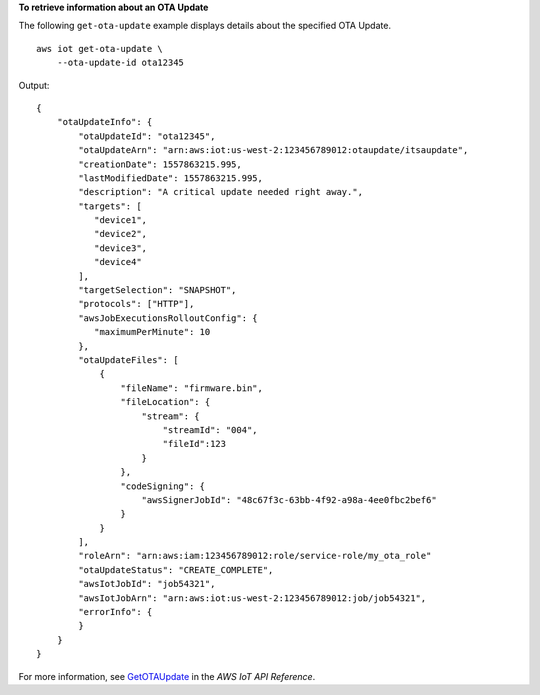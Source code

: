 **To retrieve information about an OTA Update**

The following ``get-ota-update`` example displays details about the specified OTA Update. ::

    aws iot get-ota-update \
        --ota-update-id ota12345

Output::

    {
        "otaUpdateInfo": {
            "otaUpdateId": "ota12345",
            "otaUpdateArn": "arn:aws:iot:us-west-2:123456789012:otaupdate/itsaupdate",
            "creationDate": 1557863215.995,
            "lastModifiedDate": 1557863215.995,
            "description": "A critical update needed right away.",  
            "targets": [
               "device1",
               "device2",
               "device3",
               "device4"
            ],
            "targetSelection": "SNAPSHOT",
            "protocols": ["HTTP"],
            "awsJobExecutionsRolloutConfig": {
               "maximumPerMinute": 10
            },
            "otaUpdateFiles": [
                {
                    "fileName": "firmware.bin",                
                    "fileLocation": {
                        "stream": {
                            "streamId": "004",                         
                            "fileId":123
                        }                        
                    },
                    "codeSigning": {
                        "awsSignerJobId": "48c67f3c-63bb-4f92-a98a-4ee0fbc2bef6"     
                    }
                }
            ],
            "roleArn": "arn:aws:iam:123456789012:role/service-role/my_ota_role"
            "otaUpdateStatus": "CREATE_COMPLETE",
            "awsIotJobId": "job54321",
            "awsIotJobArn": "arn:aws:iot:us-west-2:123456789012:job/job54321",
            "errorInfo": {
            }
        }
    }

For more information, see `GetOTAUpdate <https://docs.aws.amazon.com/iot/latest/apireference/API_GetOTAUpdate.html>`__ in the *AWS IoT API Reference*.
